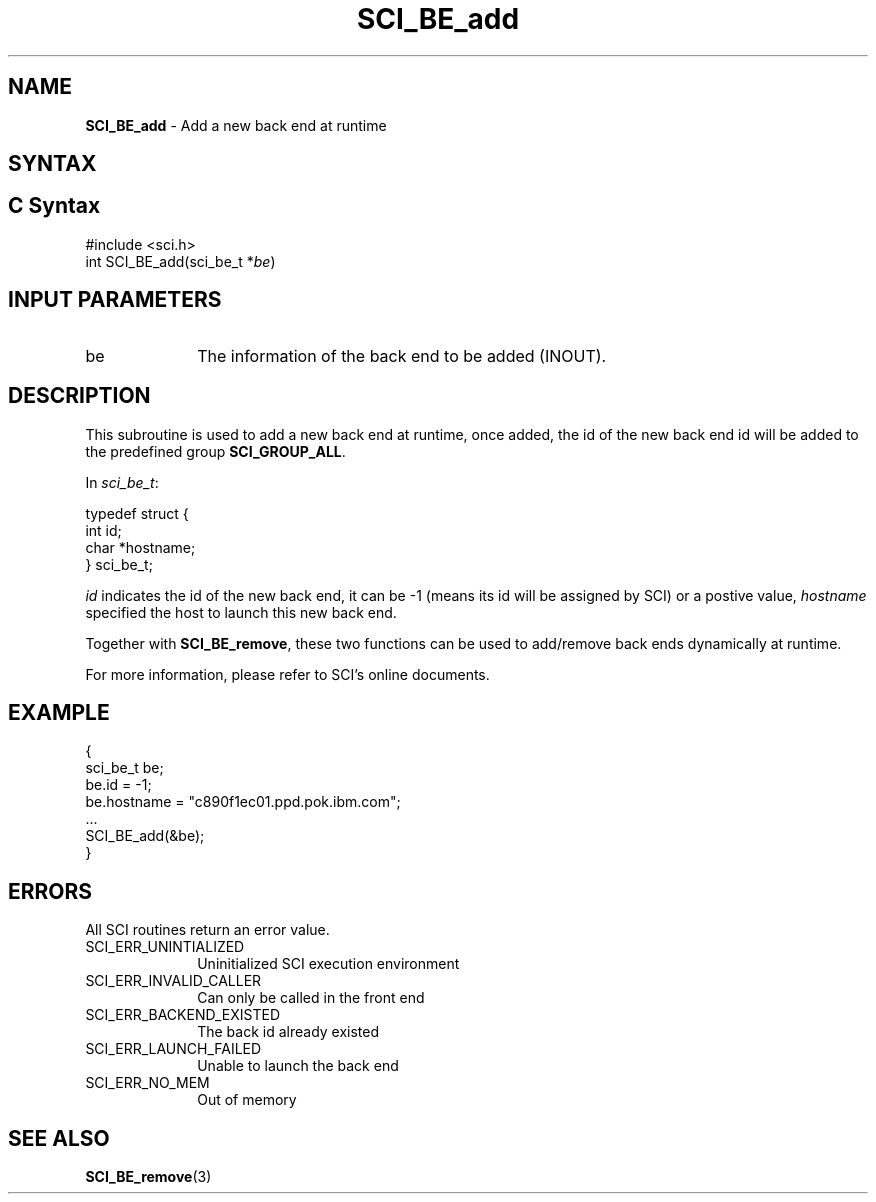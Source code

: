 .\"Copyright 2008-2010 IBM Corp.
.TH SCI_BE_add 3 "Dec 4, 2009" "1.0.0" "SCI"

.SH NAME
\fBSCI_BE_add\fP \- Add a new back end at runtime

.SH SYNTAX
.ft R

.SH C Syntax
.nf
#include <sci.h>
int SCI_BE_add(sci_be_t *\fIbe\fP)

.SH INPUT PARAMETERS
.ft R
.TP 1i
be
The information of the back end to be added (INOUT).

.SH DESCRIPTION
.ft R
This subroutine is used to add a new back end at runtime, once added,
the id of the new back end id will be added to the predefined group
\fBSCI_GROUP_ALL\fP.
.sp
In \fIsci_be_t\fP:
.sp
.nf
        typedef struct {
                int              id;
                char             *hostname;
        } sci_be_t;
.fi
.sp
\fIid\fP indicates the id of the new back end, it can be -1 (means its id will be
assigned by SCI) or a postive value, \fIhostname\fP specified the host to launch
this new back end.
.sp
Together with \fBSCI_BE_remove\fP, these two functions can be used to add/remove
back ends dynamically at runtime.
.sp
For more information, please refer to SCI's online documents.

.SH EXAMPLE
.ft R
.nf
        {
                sci_be_t be;
                be.id = -1;
                be.hostname = "c890f1ec01.ppd.pok.ibm.com";
                ...
                SCI_BE_add(&be);
        }
.fi

.SH ERRORS
.ft R
All SCI routines return an error value.
.sp
.TP 1i
SCI_ERR_UNINTIALIZED
Uninitialized SCI execution environment
.TP 1i
SCI_ERR_INVALID_CALLER
Can only be called in the front end
.TP 1i
SCI_ERR_BACKEND_EXISTED
The back id already existed
.TP 1i
SCI_ERR_LAUNCH_FAILED
Unable to launch the back end
.TP 1i
SCI_ERR_NO_MEM
Out of memory

.SH SEE ALSO
.ft R
.nf
\fBSCI_BE_remove\fP(3)
